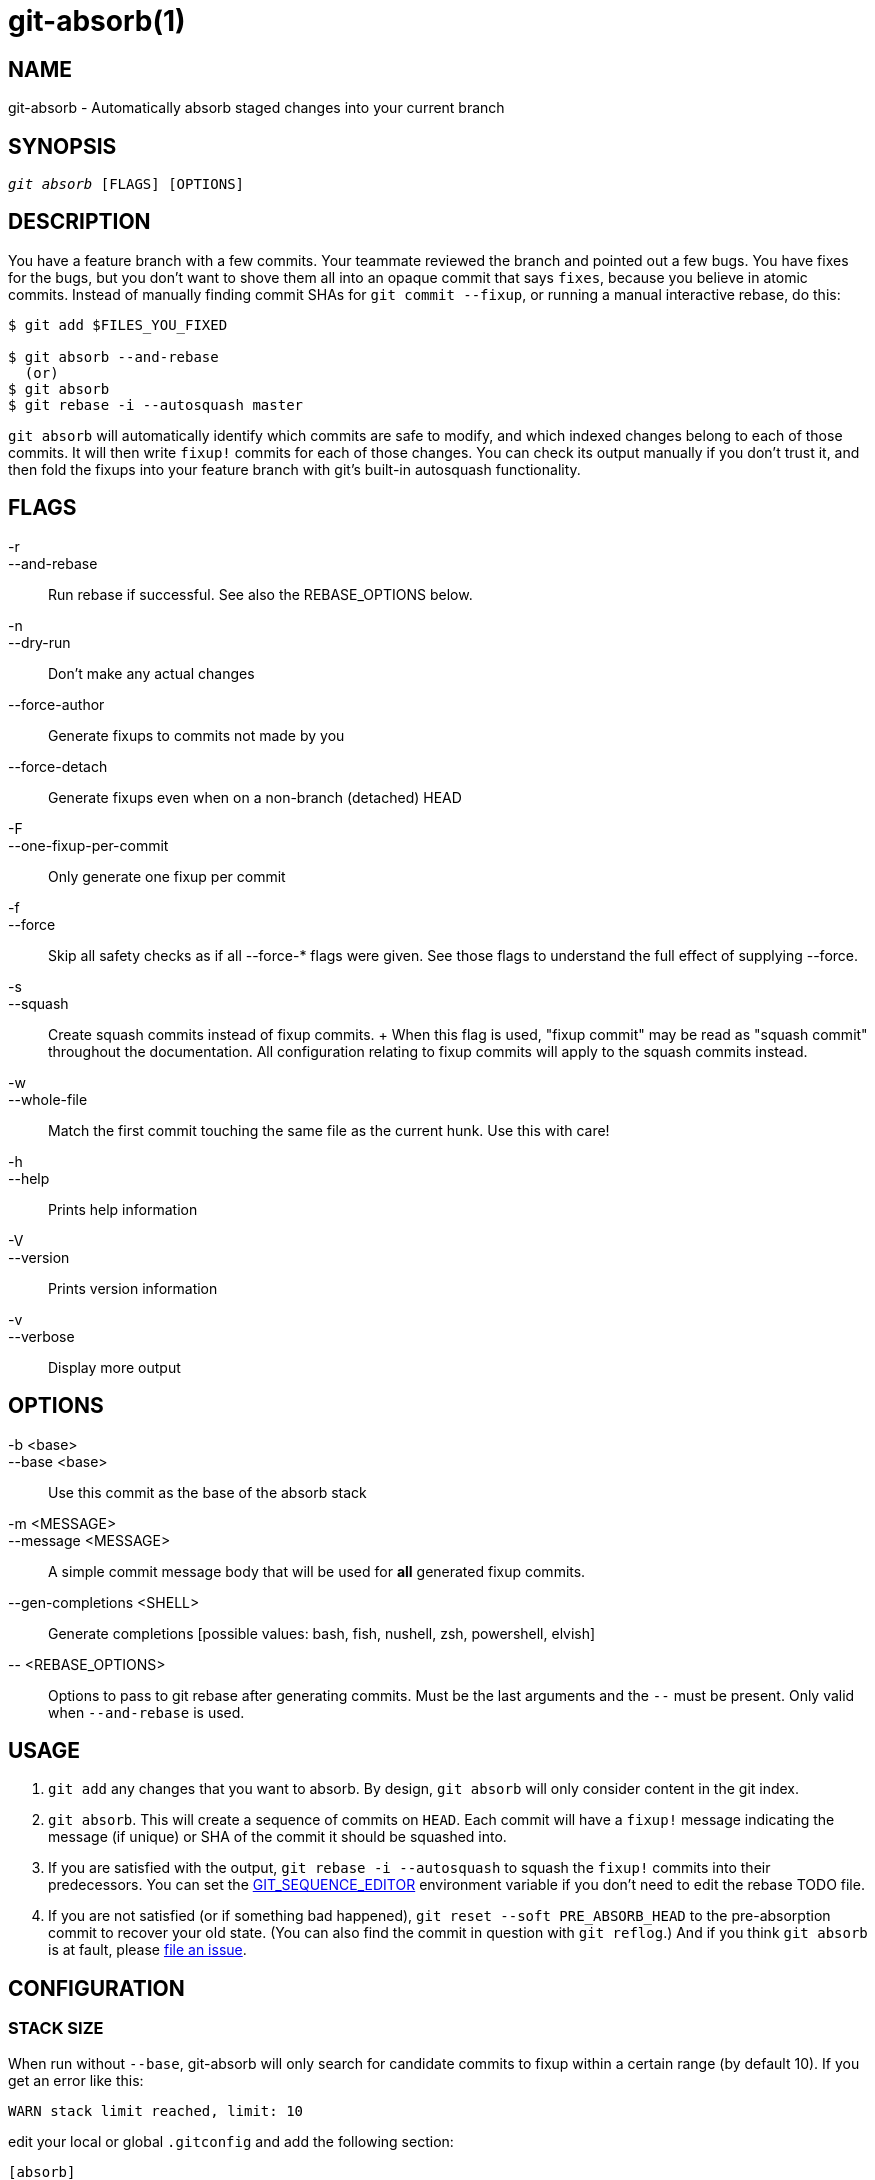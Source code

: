 :man source:   git-absorb
:man version:  {man-version}
:man manual:   git absorb

git-absorb(1)
=============

NAME
----
git-absorb - Automatically absorb staged changes into your current branch

SYNOPSIS
--------
[verse]
'git absorb' [FLAGS] [OPTIONS]

DESCRIPTION
-----------

You have a feature branch with a few commits. Your teammate reviewed the
branch and pointed out a few bugs. You have fixes for the bugs, but you
don't want to shove them all into an opaque commit that says `fixes`,
because you believe in atomic commits. Instead of manually finding commit
SHAs for `git commit --fixup`, or running a manual interactive rebase, do
this:

.............................................................................
$ git add $FILES_YOU_FIXED

$ git absorb --and-rebase
  (or)
$ git absorb
$ git rebase -i --autosquash master
.............................................................................

`git absorb` will automatically identify which commits are safe to modify,
and which indexed changes belong to each of those commits. It will then
write `fixup!` commits for each of those changes. You can check its output
manually if you don't trust it, and then fold the fixups into your feature
branch with git's built-in autosquash functionality.

FLAGS
-----

-r::
--and-rebase::
        Run rebase if successful.
        See also the REBASE_OPTIONS below.

-n::
--dry-run::
        Don't make any actual changes

--force-author::
        Generate fixups to commits not made by you

--force-detach::
        Generate fixups even when on a non-branch (detached) HEAD

-F::
--one-fixup-per-commit::
        Only generate one fixup per commit

-f::
--force::
        Skip all safety checks as if all --force-* flags were given.
        See those flags to understand the full effect of supplying --force.

-s::
--squash::
        Create squash commits instead of fixup commits.
        +
        When this flag is used, "fixup commit" may be read as "squash commit"
        throughout the documentation. All configuration relating to fixup
        commits will apply to the squash commits instead.

-w::
--whole-file::
        Match the first commit touching the same file as the current hunk.
        Use this with care!

-h::
--help::
        Prints help information

-V::
--version::
        Prints version information

-v::
--verbose::
        Display more output

OPTIONS
-------

-b <base>::
--base <base>::
        Use this commit as the base of the absorb stack

-m <MESSAGE>::
--message <MESSAGE>::
        A simple commit message body that will be used for **all** generated fixup commits.

--gen-completions <SHELL>::
        Generate completions
        [possible values: bash, fish, nushell, zsh, powershell, elvish]

\-- <REBASE_OPTIONS>::
        Options to pass to git rebase after generating commits.
        Must be the last arguments and the `--` must be present.
        Only valid when `--and-rebase` is used.

USAGE
-----

1. `git add` any changes that you want to absorb. By design, `git absorb`
will only consider content in the git index.

2. `git absorb`. This will create a sequence of commits on `HEAD`. Each
commit will have a `fixup!` message indicating the message (if unique) or
SHA of the commit it should be squashed into.

3. If you are satisfied with the output, `git rebase -i --autosquash` to
squash the `fixup!` commits into their predecessors. You can set the
https://stackoverflow.com/a/29094904[GIT_SEQUENCE_EDITOR] environment
variable if you don't need to edit the rebase TODO file.

4. If you are not satisfied (or if something bad happened), `git reset
--soft PRE_ABSORB_HEAD` to the pre-absorption commit to recover your old
state. (You can also find the commit in question with `git reflog`.) And
if you think `git absorb` is at fault, please
https://github.com/tummychow/git-absorb/issues/new[file an issue].

CONFIGURATION
-------------

STACK SIZE
~~~~~~~~~~

When run without `--base`, git-absorb will only search for candidate
commits to fixup within a certain range (by default 10). If you get an
error like this:

.............................................................................
WARN stack limit reached, limit: 10
.............................................................................

edit your local or global `.gitconfig` and add the following section:

.............................................................................
[absorb]
    maxStack=50 # Or any other reasonable value for your project
.............................................................................

ONE FIXUP PER FIXABLE COMMIT
~~~~~~~~~~~~~~~~~~~~~~~~~~~~

By default, git-absorb will generate separate fixup commits for every
absorbable hunk. To always generate only 1 fixup commit for all hunks that
absorb into the same commit, edit your local or global `.gitconfig` and add
the following section:

.............................................................................
[absorb]
    oneFixupPerCommit = true
.............................................................................

AUTO-STAGE ALL CHANGES IF NOTHING STAGED
~~~~~~~~~~~~~~~~~~~~~~~~~~~~~~~~~~~~~~~~

By default, git-absorb will only consider files that you've staged to the index
via `git add`. However, sometimes one wants to try and absorb from all changes,
which would require to stage them first via `git add .`. To avoid this extra
step, set

.............................................................................
[absorb]
    autoStageIfNothingStaged = true
.............................................................................

which tells git-absorb, when no changes are staged, to auto-stage them all,
create fixup commits where possible, and unstage remaining changes from the
index.

FIXUP TARGET ALWAYS SHA
~~~~~~~~~~~~~~~~~~~~~~~

By default, git-absorb will create fixup commits with their messages pointing
to the target commit's summary, and if there are duplicate summaries, will
fall back to pointing to the target's SHA. Instead, can always point to the
target's SHA via:

.............................................................................
[absorb]
    fixupTargetAlwaysSHA = true
.............................................................................

GENERATE FIXUPS FOR COMMITS NOT AUTHORED BY YOU
~~~~~~~~~~~~~~~~~~~~~~~~~~~~~~~~~~~~~~~~~~~~~~~

By default, git-absorb will only generate fixup commits for commits that were
authored by you. To always generate fixups for any author's commits,
edit your local or global `.gitconfig` and add the following section:

.............................................................................
[absorb]
    forceAuthor = true
.............................................................................

GENERATE FIXUPS ON DETACHED HEAD
~~~~~~~~~~~~~~~~~~~~~~~~~~~~~~~~

By default, git-absorb will not generate fixup commits when HEAD is not a
branch ("is detached"). To always generate fixups on detached HEADs,
edit your local or global `.gitconfig` and add the following section:

.............................................................................
[absorb]
    forceDetach = true
.............................................................................

GITHUB PROJECT
--------------

https://github.com/tummychow/git-absorb

AUTHOR
------

Stephen Jung <tummychow511@gmail.com>

